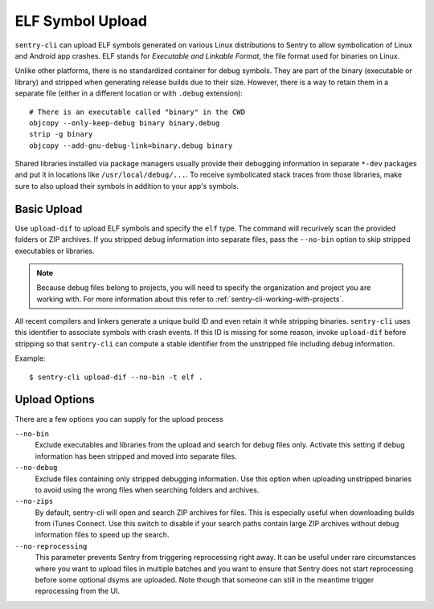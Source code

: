 ELF Symbol Upload
=================

``sentry-cli`` can upload ELF symbols generated on various Linux distributions
to Sentry to allow symbolication of Linux and Android app crashes.  ELF stands
for *Executable and Linkable Format*, the file format used for binaries on
Linux.

Unlike other platforms, there is no standardized container for debug symbols.
They are part of the binary (executable or library) and stripped when generating
release builds due to their size.  However, there is a way to retain them in a
separate file (either in a different location or with ``.debug`` extension)::

    # There is an executable called "binary" in the CWD
    objcopy --only-keep-debug binary binary.debug
    strip -g binary
    objcopy --add-gnu-debug-link=binary.debug binary

Shared libraries installed via package managers usually provide their debugging
information in separate ``*-dev`` packages and put it in locations like
``/usr/local/debug/...``.  To receive symbolicated stack traces from those
libraries, make sure to also upload their symbols in addition to your app's
symbols.

Basic Upload
------------

Use ``upload-dif`` to upload ELF symbols and specify the ``elf`` type.  The
command will recurively scan the provided folders or ZIP archives.  If you
stripped debug information into separate files, pass the ``--no-bin`` option
to skip stripped executables or libraries.

.. admonition:: Note

    Because debug files belong to projects, you will need to specify the
    organization and project you are working with.  For more information
    about this refer to :ref:`sentry-cli-working-with-projects`.

All recent compilers and linkers generate a unique build ID and even retain it
while stripping binaries.  ``sentry-cli`` uses this identifier to associate
symbols with crash events.  If this ID is missing for some reason, invoke
``upload-dif`` before stripping so that ``sentry-cli`` can compute a stable
identifier from the unstripped file including debug information.

Example::

    $ sentry-cli upload-dif --no-bin -t elf .

Upload Options
--------------

There are a few options you can supply for the upload process

``--no-bin``
    Exclude executables and libraries from the upload and search for debug files
    only.  Activate this setting if debug information has been stripped and
    moved into separate files.

``--no-debug``
    Exclude files containing only stripped debugging information.  Use this
    option when uploading unstripped binaries to avoid using the wrong files
    when searching folders and archives.

``--no-zips``
    By default, sentry-cli will open and search ZIP archives for files. This is
    especially useful when downloading builds from iTunes Connect. Use this
    switch to disable if your search paths contain large ZIP archives without
    debug information files to speed up the search.

``--no-reprocessing``
    This parameter prevents Sentry from triggering reprocessing right
    away.  It can be useful under rare circumstances where you want
    to upload files in multiple batches and you want to ensure that Sentry
    does not start reprocessing before some optional dsyms are uploaded.
    Note though that someone can still in the meantime trigger
    reprocessing from the UI.
